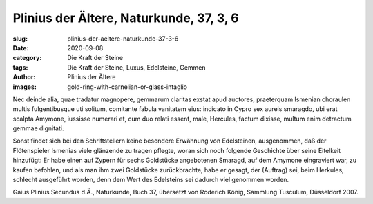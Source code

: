 Plinius der Ältere, Naturkunde, 37, 3, 6
========================================

:slug: plinius-der-aeltere-naturkunde-37-3-6
:date: 2020-09-08
:category: Die Kraft der Steine
:tags: Die Kraft der Steine, Luxus, Edelsteine, Gemmen
:author: Plinius der Ältere
:images: gold-ring-with-carnelian-or-glass-intaglio

.. class:: original

    Nec deinde alia, quae tradatur magnopere, gemmarum claritas exstat apud auctores, praeterquam Ismenian choraulen multis fulgentibusque uti solitum, comitante fabula vanitatem eius: indicato in Cypro sex aureis smaragdo, ubi erat scalpta Amymone, iussisse numerari et, cum duo relati essent, male, Hercules, factum dixisse, multum enim detractum gemmae dignitati.

.. class:: translation

    Sonst findet sich bei den Schriftstellern keine besondere Erwähnung von Edelsteinen, ausgenommen, daß der Flötenspieler Ismenias viele glänzende zu tragen pflegte, woran sich noch folgende Geschichte über seine Eitelkeit hinzufügt: Er habe einen auf Zypern für sechs Goldstücke angebotenen Smaragd, auf dem Amymone eingraviert war, zu kaufen befohlen, und als man ihm zwei Goldstücke zurückbrachte, habe er gesagt, der (Auftrag) sei, beim Herkules, schlecht ausgeführt worden, denn dem Wert des Edelsteins sei dadurch viel genommen worden.

.. class:: translation-source

    Gaius Plinius Secundus d.Ä., Naturkunde, Buch 37, übersetzt von Roderich König, Sammlung Tusculum, Düsseldorf 2007.
